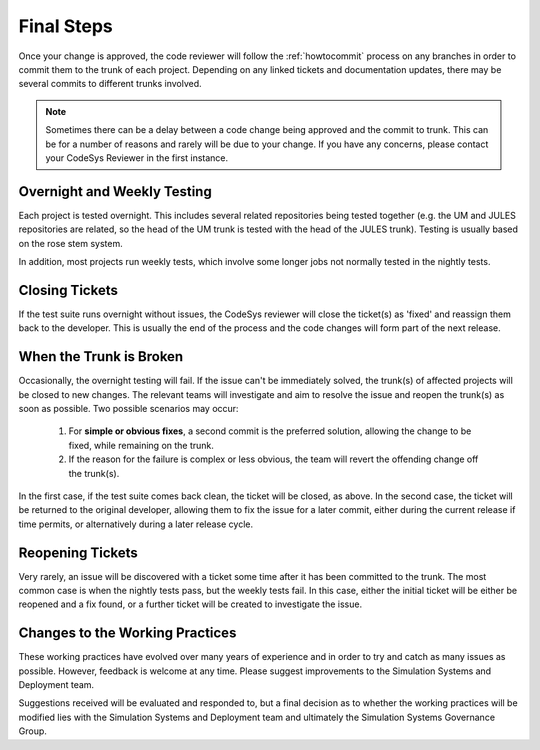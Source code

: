 Final Steps
===========

Once your change is approved, the code reviewer will follow the
:ref:`howtocommit` process on any branches in order to commit them to the trunk
of each project. Depending on any linked tickets and documentation updates,
there may be several commits to different trunks involved.

.. note::

    Sometimes there can be a delay between a code change being approved and the
    commit to trunk. This can be for a number of reasons and rarely will be
    due to your change. If you have any concerns, please contact your CodeSys
    Reviewer in the first instance.

Overnight and Weekly Testing
----------------------------

Each project is tested overnight. This includes several related repositories
being tested together (e.g. the UM and JULES repositories are related, so the
head of the UM trunk is tested with the head of the JULES trunk). Testing is
usually based on the rose stem system.

In addition, most projects run weekly tests, which involve some longer jobs not
normally tested in the nightly tests.

Closing Tickets
---------------

If the test suite runs overnight without issues, the CodeSys reviewer will
close the ticket(s) as 'fixed' and reassign them back to the developer. This
is usually the end of the process and the code changes will form part of the
next release.


When the Trunk is Broken
------------------------

Occasionally, the overnight testing will fail. If the issue can't be
immediately solved, the trunk(s) of affected projects will be closed to new
changes. The relevant teams will investigate and aim to resolve the issue and
reopen the trunk(s) as soon as possible. Two possible scenarios may occur:

  #. For **simple or obvious fixes**, a second commit is the preferred
     solution, allowing the change to be fixed, while remaining on the trunk.

  #. If the reason for the failure is complex or less obvious, the team will
     revert the offending change off the trunk(s).

In the first case, if the test suite comes back clean, the ticket will be
closed, as above. In the second case, the ticket will be returned to the
original developer, allowing them to fix the issue for a later commit, either
during the current release if time permits, or alternatively during a later
release cycle.

Reopening Tickets
-----------------

Very rarely, an issue will be discovered with a ticket some time after it has
been committed to the trunk. The most common case is when the nightly tests
pass, but the weekly tests fail. In this case, either the initial ticket will
be either be reopened and a fix found, or a further ticket will be created to
investigate the issue.


Changes to the Working Practices
--------------------------------

These working practices have evolved over many years of experience and in order
to try and catch as many issues as possible. However, feedback is welcome at
any time. Please suggest improvements to the Simulation Systems and Deployment
team.

Suggestions received will be evaluated and responded to, but a final decision
as to whether the working practices will be modified lies with the Simulation
Systems and Deployment team and ultimately the Simulation Systems Governance
Group.
